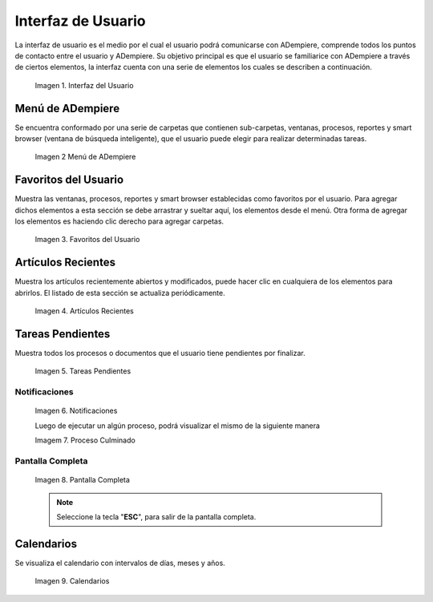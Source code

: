 .. |Interfaz del Usuario| image:: resources/user-interface.png
.. |Menú de ADempiere| image:: resources/adempiere-menu.png
.. |Favoritos del Usuario| image:: resources/user-favorites.png
.. |Artículos Recientes| image:: resources/recent-articles.png
.. |Tareas Pendientes| image:: resources/pending-tasks.png
.. |Aviso| image:: resources/notice.png
.. |proceso culminado| image:: resources/process-completed.png
.. |Solicitud| image:: resources/request.png
.. |Calendarios| image:: resources/calendar.png

.. _documento/interfaz-de-usuario:

**Interfaz de Usuario**
=======================

La interfaz de usuario es el medio por el cual el usuario podrá comunicarse con ADempiere, comprende todos los puntos de contacto entre el usuario y ADempiere. Su objetivo principal es que el usuario se familiarice con ADempiere a través de ciertos elementos, la interfaz cuenta con una serie de elementos los cuales se describen a continuación.

    |Interfaz del Usuario|

    Imagen 1. Interfaz del Usuario

**Menú de ADempiere**
---------------------

Se encuentra conformado por una serie de carpetas que contienen sub-carpetas, ventanas, procesos, reportes y smart browser (ventana de búsqueda inteligente), que el usuario puede elegir para realizar determinadas tareas.

    |Menú de ADempiere|

    Imagen 2 Menú de ADempiere

**Favoritos del Usuario**
-------------------------

Muestra las ventanas, procesos, reportes y smart browser establecidas como favoritos por el usuario. Para agregar dichos elementos a esta sección se debe arrastrar y sueltar aquí, los elementos desde el menú. Otra forma de agregar los elementos es haciendo clic derecho para agregar carpetas.

    |Favoritos del Usuario|

    Imagen 3. Favoritos del Usuario

**Artículos Recientes**
-----------------------

Muestra los artículos recientemente abiertos y modificados, puede hacer clic en cualquiera de los elementos para abrirlos. El listado de esta sección se actualiza periódicamente.

    |Artículos Recientes|

    Imagen 4. Artículos Recientes

**Tareas Pendientes**
---------------------

Muestra todos los procesos o documentos que el usuario tiene pendientes por finalizar.

    |Tareas Pendientes|

    Imagen 5. Tareas Pendientes

**Notificaciones**
******************

    |Aviso|

    Imagen 6. Notificaciones

    Luego de ejecutar un algún proceso, podrá visualizar el mismo de la siguiente manera

    |proceso culminado|

    Imagem 7. Proceso Culminado

**Pantalla Completa**
*********************

    |Solicitud|

    Imagen 8. Pantalla Completa

    .. note::

        Seleccione la tecla "**ESC**", para salir de la pantalla completa.

**Calendarios**
---------------

Se visualiza el calendario con intervalos de días, meses y años.

    |Calendarios|

    Imagen 9. Calendarios
